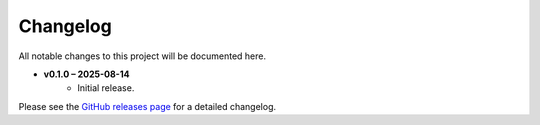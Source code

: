 =========
Changelog
=========

All notable changes to this project will be documented here.

- **v0.1.0 – 2025-08-14**
    - Initial release.

Please see the `GitHub releases page
<https://github.com/spacetelescope/roman_photoz/releases>`_ for a detailed
changelog.
